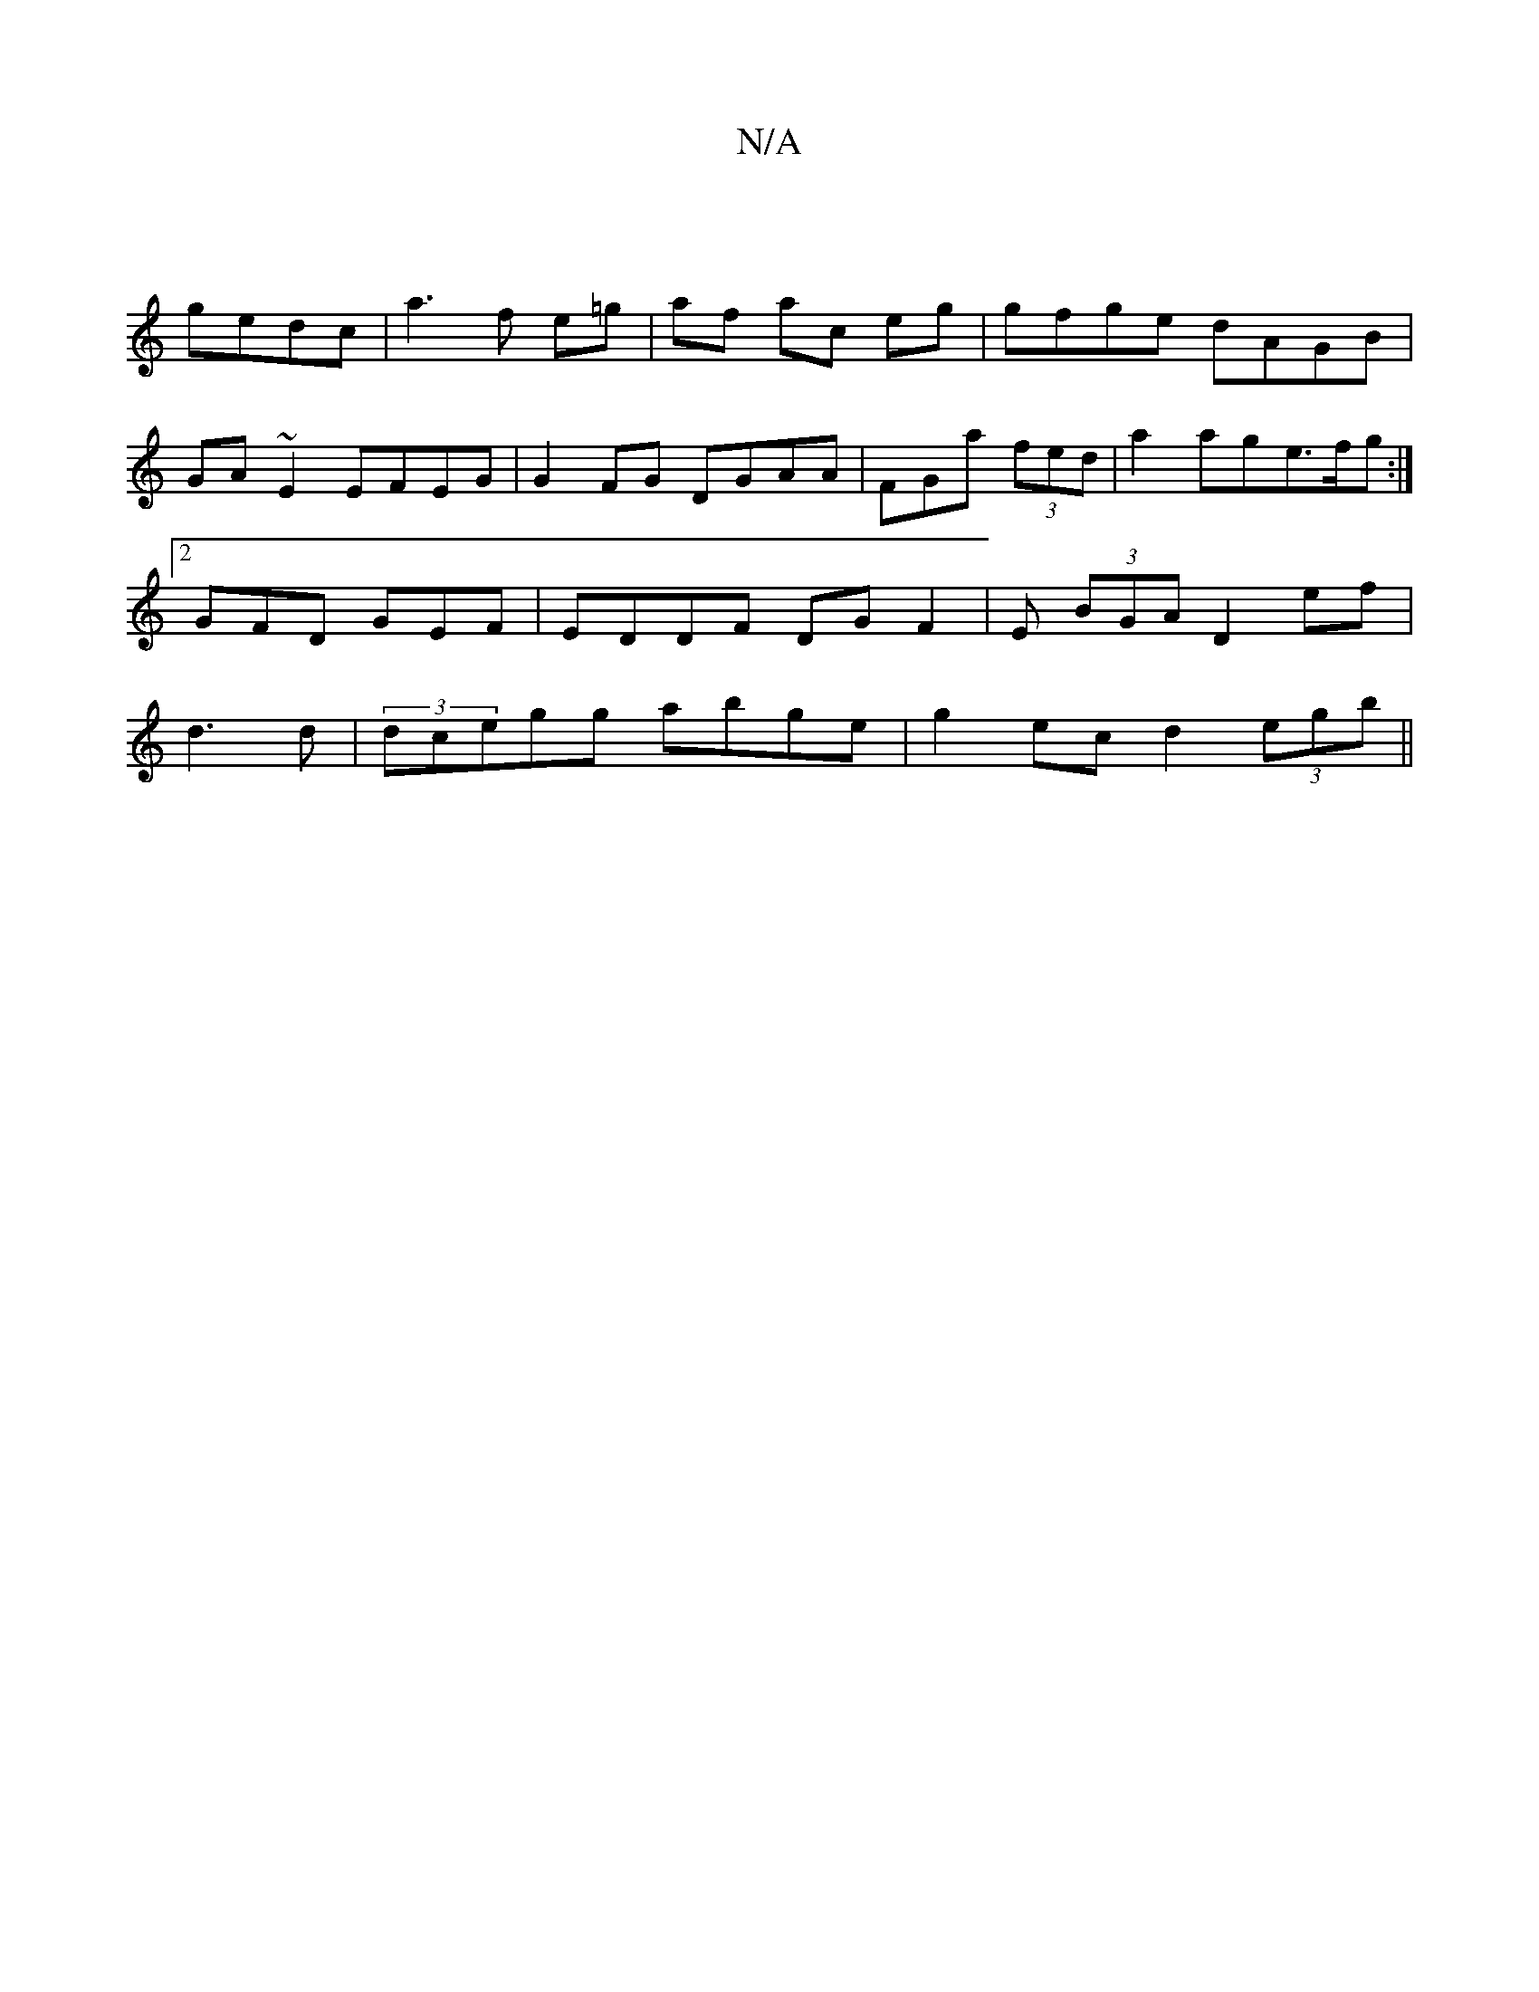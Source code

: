 X:1
T:N/A
M:4/4
R:N/A
K:Cmajor
|
V:"G"agag gedc|a3f e=g | af ac eg | gfge dAGB|GA~E2 EFEG|G2FG DGAA |FGa (3fed|a2 age>fg :|[2 GFD GEF | EDDF DG F2 | E (3BGA D2 ef|
d3 d | (3dcegg abge|
g2ec d2 (3egb||

E:|G2A2 FA G2||

A3|
G2 aa g2